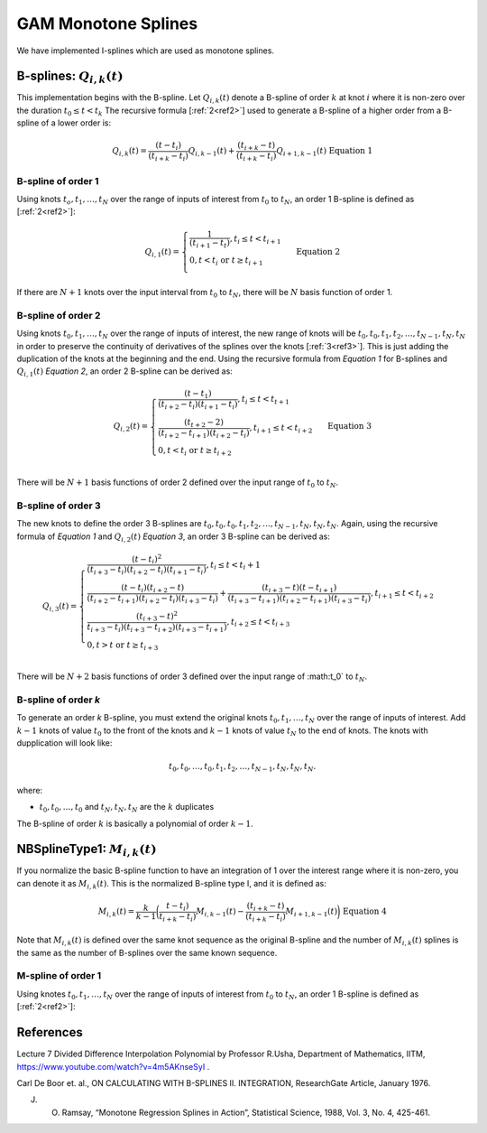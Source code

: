 GAM Monotone Splines
--------------------

We have implemented I-splines which are used as monotone splines.

B-splines: :math:`Q_{i,k}(t)`
~~~~~~~~~~~~~~~~~~~~~~~~~~~~~

This implementation begins with the B-spline. Let :math:`Q_{i,k}(t)` denote a B-spline of order :math:`k` at knot :math:`i` where it is non-zero over the duration :math:`t_0 \leq t < t_k` The recursive formula [:ref:`2<ref2>`] used to generate a B-spline of a higher order from a B-spline of a lower order is:

.. math::
	
	Q_{i,k}(t) = {\frac{(t-t_{i})}{(t_{i+k}-t_{i})}} Q_{i,k-1}(t) + {\frac{(t_{i+k}-t)}{(t_{i+k}-t_{i})}} Q_{i+1,k-1}(t) {\text{ }}{\text { Equation 1}}

B-spline of order 1
'''''''''''''''''''

Using knots :math:`t_o,t_1,\dots ,t_N` over the range of inputs of interest from :math:`t_0` to :math:`t_N`, an order 1 B-spline is defined as [:ref:`2<ref2>`]:

.. math::

	Q_{i,1}(t) = \begin{cases} {\frac {1}{(t_{i+1}-t_t)}}, t_i \leq t < t_{i+1} \\ 0, t < t_i \text{ or } t \geq t_{i+1} \\\end{cases} {\text{ }}{\text{ Equation 2}}

If there are :math:`N+1` knots over the input interval from :math:`t_0` to :math:`t_N`, there will be :math:`N` basis function of order 1.

B-spline of order 2
'''''''''''''''''''

Using knots :math:`t_0,t_1,\dots ,t_N` over the range of inputs of interest, the new range of knots will be :math:`t_0,t_0,t_1,t_2,\dots ,t_{N-1},t_N,t_N` in order to preserve the continuity of derivatives of the splines over the knots [:ref:`3<ref3>`]. This is just adding the duplication of the knots at the beginning and the end. Using the recursive formula from *Equation 1* for B-splines and :math:`Q_{i,1}(t)` *Equation 2*, an order 2 B-spline can be derived as:

.. math::

	Q_{i,2}(t) = \begin{cases} {\frac{(t-t_1)}{(t_{i+2}-t_i)(t_{i+1}-t_i)}}, t_i \leq t < t_{t+1} \\ {\frac{(t_{t+2}-2)}{(t_{i+2}-t_{i+1})(t_{i+2}-t_i)}}, t_{i+1} \leq t < t_{i+2} \\ 0,t<t_i \text{ or } t \geq t_{i+2} \\\end{cases}{\text{ }}{\text{ Equation 3}}

There will be :math:`N+1` basis functions of order 2 defined over the input range of :math:`t_0` to :math:`t_N`.

B-spline of order 3
'''''''''''''''''''

The new knots to define the order 3 B-splines are :math:`t_0,t_0,t_0,t_1,t_2,\dots ,t_{N-1},t_N,t_N,t_N`. Again, using the recursive formula of *Equation 1* and :math:`Q_{i,2}(t)` *Equation 3*, an order 3 B-spline can be derived as:

.. math::

	Q_{i,3}(t) = \begin{cases}{\frac{(t-t_i)^2}{(t_{i+3}-t_i)(t_{i+2}-t_i)(t_{i+1}-t_i)}}, t_i \leq t < t_i+1 \\
	{\frac{(t-t_i)(t_{i+2}-t)}{(t_{i+2}-t_{i+1})(t_{i+2}-t_i)(t_{i+3}-t_i)}} + {\frac{(t_{i+3}-t)(t-t_{i+1})}{(t_{i+3}-t_{i+1})(t_{i+2}-t_{i+1})(t_{i+3}-t_i)}}, t_{i+1} \leq t < t_{i+2} \\
	{\frac{(t_{i+3}-t)^2}{t_{i+3}-t_i)(t_{i+3}-t_{i+2})(t_{i+3}-t_{i+1})}}, t_{i+2} \leq t < t_{i+3} \\
	0,t>t \text{ or } t \geq t_{i+3} \\\end{cases}

There will be :math:`N+2` basis functions of order 3 defined over the input range of :math:t_0` to :math:`t_N`.

B-spline of order *k*
'''''''''''''''''''''

To generate an order *k* B-spline, you must extend the original knots :math:`t_0,t_1,\dots ,t_N` over the range of inputs of interest. Add :math:`k-1` knots of value :math:`t_0` to the front of the knots and :math:`k-1` knots of value :math:`t_N` to the end of knots. The knots with dupplication will look like:

.. math::
	
	t_0,t_0,\dots ,t_0,t_1,t_2,\dots ,t_{N-1},t_N,t_N,t_N.

where:

- :math:`t_0,t_0,\dots ,t_0` and :math:`t_N,t_N,t_N` are the :math:`k` duplicates

The B-spline of order :math:`k` is basically a polynomial of order :math:`k-1`.

NBSplineType1: :math:`M_{i,k}(t)`
~~~~~~~~~~~~~~~~~~~~~~~~~~~~~~~~~

If you normalize the basic B-spline function to have an integration of 1 over the interest range where it is non-zero, you can denote it as :math:`M_{i,k}(t)`. This is the normalized B-spline type I, and it is defined as:

.. math::
	
	M_{i,k}(t) = {\frac{k}{k-1}}\bigg( {\frac{t-t_i)}{t_{i+k}-t_i)}}M_{i,k-1}(t)-{\frac{(t_{i+k}-t)}{(t_{i+k}-t_i)}}M_{i+1,k-1}(t)\bigg) {\text{ }}{\text{ Equation 4}}

Note that :math:`M_{i,k}(t)` is defined over the same knot sequence as the original B-spline and the number of :math:`M_{i,k}(t)` splines is the same as the number of B-splines over the same known sequence.

M-spline of order 1
'''''''''''''''''''

Using knotes :math:`t_0,t_1,\dots ,t_N` over the range of inputs of interest from :math:`t_0` to :math:`t_N`, an order 1 B-spline is defined as [:ref:`2<ref2>`]:

.. math::
	
	














References
~~~~~~~~~~

.. _ref1:

Lecture 7 Divided Difference Interpolation Polynomial by Professor R.Usha, Department of Mathematics, IITM, https://www.youtube.com/watch?v=4m5AKnseSyI .

.. _ref2:

Carl De Boor et. al., ON CALCULATING WITH B-SPLINES II. INTEGRATION, ResearchGate Article, January 1976.

.. _ref3:

J. O. Ramsay, “Monotone Regression Splines in Action”, Statistical Science, 1988, Vol. 3, No. 4, 425-461.